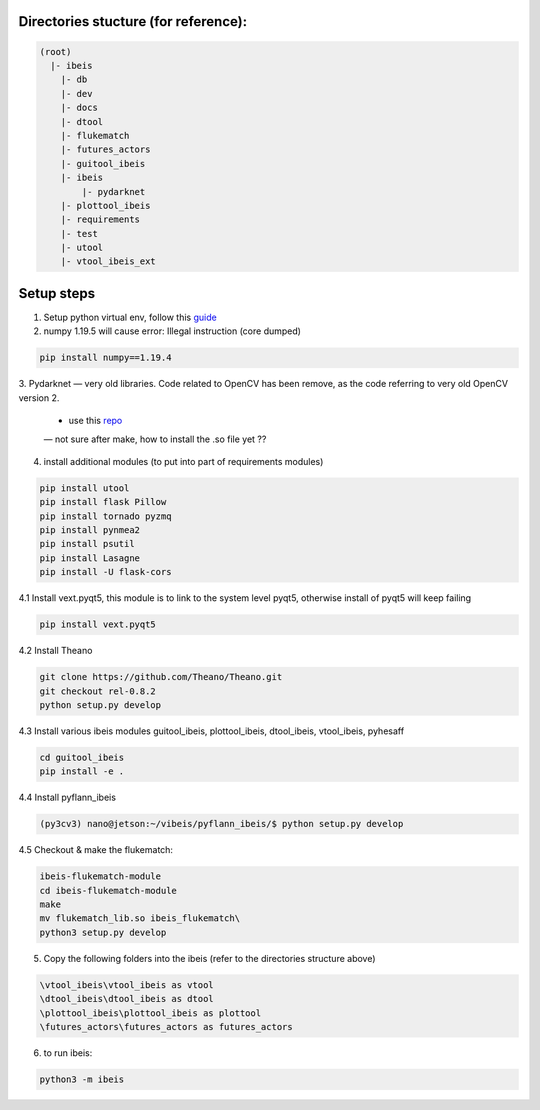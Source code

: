 Directories stucture (for reference):
-------------------------------------
.. code:: bash

    (root)
      |- ibeis
        |- db
        |- dev
        |- docs
        |- dtool
        |- flukematch
        |- futures_actors
        |- guitool_ibeis
        |- ibeis
            |- pydarknet
        |- plottool_ibeis
        |- requirements
        |- test
        |- utool
        |- vtool_ibeis_ext


Setup steps
-----------

1. Setup python virtual env, follow this `guide <https://pyimagesearch.com/2020/03/25/how-to-configure-your-nvidia-jetson-nano-for-computer-vision-and-deep-learning/>`_ 

2. numpy 1.19.5 will cause error: Illegal instruction (core dumped)

.. code:: bash

    pip install numpy==1.19.4

3. Pydarknet — very old libraries. Code related to OpenCV has been remove, 
as the code referring to very old OpenCV version 2.
   - use this `repo <https://github.com/chancsc/ibeis-pydarknet>`_
   — not sure after make, how to install the .so file yet ??

4. install additional modules (to put into part of requirements modules)

.. code:: bash

    pip install utool
    pip install flask Pillow
    pip install tornado pyzmq
    pip install pynmea2
    pip install psutil
    pip install Lasagne
    pip install -U flask-cors

4.1 Install vext.pyqt5, this module is to link to the system level pyqt5, 
otherwise install of pyqt5 will keep failing

.. code:: bash

    pip install vext.pyqt5

4.2 Install Theano

.. code:: bash

  git clone https://github.com/Theano/Theano.git
  git checkout rel-0.8.2
  python setup.py develop

4.3 Install various ibeis modules
guitool_ibeis, plottool_ibeis, dtool_ibeis, vtool_ibeis, pyhesaff

.. code:: bash

  cd guitool_ibeis
  pip install -e .

4.4 Install pyflann_ibeis

.. code:: bash

      (py3cv3) nano@jetson:~/vibeis/pyflann_ibeis/$ python setup.py develop

4.5 Checkout & make the flukematch:

.. code:: bash

      ibeis-flukematch-module
      cd ibeis-flukematch-module
      make
      mv flukematch_lib.so ibeis_flukematch\
      python3 setup.py develop

5. Copy the following folders into the \ibeis   (refer to the directories structure above)

.. code:: bash

    \vtool_ibeis\vtool_ibeis as vtool
    \dtool_ibeis\dtool_ibeis as dtool
    \plottool_ibeis\plottool_ibeis as plottool
    \futures_actors\futures_actors as futures_actors

6. to run ibeis:

.. code:: bash

  python3 -m ibeis

